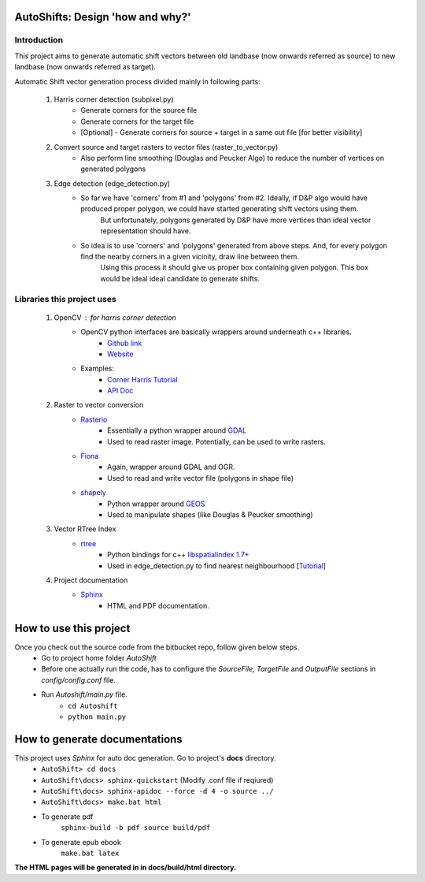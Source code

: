 =================================
AutoShifts: Design 'how and why?'
=================================

Introduction
------------

This project aims to generate automatic shift vectors between old landbase (now onwards referred as source) to new landbase (now onwards referred as target).

Automatic Shift vector generation process divided mainly in following parts:

    #. Harris corner detection (subpixel.py)
        * Generate corners for the source file
        * Generate corners for the target file
        * [Optional] - Generate corners for source + target in a same out file [for better visibility]
    #. Convert source and target rasters to vector files (raster_to_vector.py)
        * Also perform line smoothing (Douglas and Peucker Algo) to reduce the number of vertices on generated polygons
    #. Edge detection (edge_detection.py)
        * So far we have 'corners' from #1 and 'polygons' from #2. Ideally, if D&P algo would have produced proper polygon, we could have started generating shift vectors using them.
            But unfortunately, polygons generated by D&P have more vertices than ideal vector representation should have.
        * So idea is to use 'corners' and 'polygons' generated from above steps. And, for every polygon find the nearby corners in a given vicinity, draw line between them.
            Using this process it should give us proper box containing given polygon. This box would be ideal ideal candidate to generate shifts.

Libraries this project uses
----------------------------
    #. OpenCV : for harris corner detection
        * OpenCV python interfaces are basically wrappers around underneath c++ libraries.
            - `Github link <https://github.com/opencv/opencv/tree/master/modules>`_
            - `Website <https://github.com/opencv>`_
        * Examples:
            - `Corner Harris Tutorial <http://docs.opencv.org/3.0-beta/doc/py_tutorials/py_feature2d/py_features_harris/py_features_harris.html>`_
            - `API Doc <http://docs.opencv.org/2.4/modules/imgproc/doc/feature_detection.html?highlight=cornerharris#cornerharris>`_

    #. Raster to vector conversion
        * `Rasterio <https://github.com/mapbox/rasterio>`_
            - Essentially a python wrapper around `GDAL <http://gdal.org/>`_
            - Used to read raster image. Potentially, can be used to write rasters.
        * `Fiona <https://github.com/Toblerity/Fiona>`_
            - Again, wrapper around GDAL and OGR.
            - Used to read and write vector file (polygons in shape file)

        * `shapely <https://github.com/Toblerity/Shapely>`_
            - Python wrapper around `GEOS <http://trac.osgeo.org/geos/>`_
            - Used to manipulate shapes (like Douglas & Peucker smoothing)

    #. Vector RTree Index
        * `rtree <https://github.com/Toblerity/rtree>`_
            - Python bindings for c++ `libspatialindex 1.7+ <https://libspatialindex.github.io/>`_
            - Used in edge_detection.py to find nearest neighbourhood [`Tutorial <http://toblerity.org/rtree/tutorial.html>`_]

    #. Project documentation
        * `Sphinx <http://www.sphinx-doc.org>`_
            - HTML and PDF documentation.

=================================
How to use this project
=================================
Once you check out the source code from the bitbucket repo, follow given below steps.
    * Go to project home folder *AutoShift*
    * Before one actually run the code, has to configure the *SourceFile, TargetFile* and *OutputFile* sections in *config/config.conf* file.
    * Run *Autoshift/main.py* file.
        - ``cd Autoshift``
        - ``python main.py``

=================================
How to generate documentations
=================================
This project uses *Sphinx* for auto doc generation. Go to project's **docs** directory.
    * ``AutoShift> cd docs``
    * ``AutoShift\docs> sphinx-quickstart`` (Modify .conf file if reqiured)
    * ``AutoShift\docs> sphinx-apidoc --force -d 4 -o source ../``
    * ``AutoShift\docs> make.bat html``

    * To generate pdf
        ``sphinx-build -b pdf source build/pdf``
    * To generate epub ebook
        ``make.bat latex``

**The HTML pages will be generated in in docs/build/html directory.**